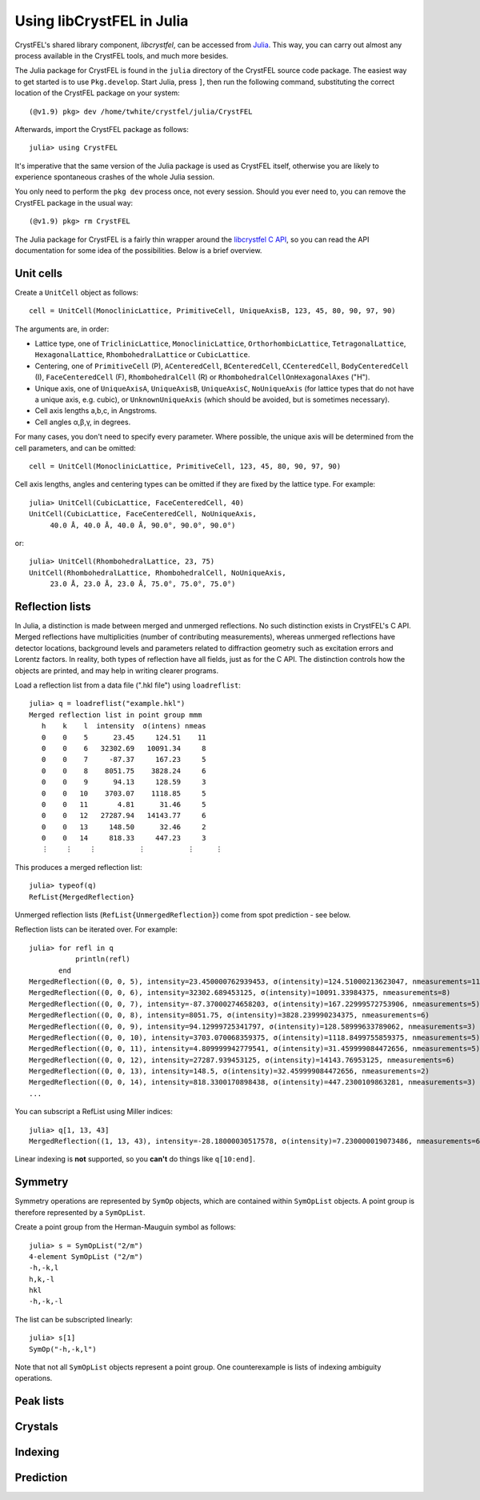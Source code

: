 ==========================
Using libCrystFEL in Julia
==========================

CrystFEL's shared library component, *libcrystfel*, can be accessed from
`Julia <https://www.julialang.org/>`_.  This way, you can carry out almost any
process available in the CrystFEL tools, and much more besides.

The Julia package for CrystFEL is found in the ``julia`` directory of the
CrystFEL source code package.  The easiest way to get started is to use
``Pkg.develop``.  Start Julia, press ``]``, then run the following command,
substituting the correct location of the CrystFEL package on your system::

    (@v1.9) pkg> dev /home/twhite/crystfel/julia/CrystFEL

Afterwards, import the CrystFEL package as follows::

    julia> using CrystFEL

It's imperative that the same version of the Julia package is used as CrystFEL
itself, otherwise you are likely to experience spontaneous crashes of the
whole Julia session.

You only need to perform the ``pkg dev`` process once, not every session.  Should
you ever need to, you can remove the CrystFEL package in the usual way::

    (@v1.9) pkg> rm CrystFEL

The Julia package for CrystFEL is a fairly thin wrapper around the
`libcrystfel C API <https://www.desy.de/~twhite/crystfel/reference/index.html>`_,
so you can read the API documentation for some idea of the possibilities.
Below is a brief overview.


Unit cells
==========

Create a ``UnitCell`` object as follows::

    cell = UnitCell(MonoclinicLattice, PrimitiveCell, UniqueAxisB, 123, 45, 80, 90, 97, 90)

The arguments are, in order:

* Lattice type, one of ``TriclinicLattice``, ``MonoclinicLattice``,
  ``OrthorhombicLattice``, ``TetragonalLattice``, ``HexagonalLattice``,
  ``RhombohedralLattice`` or ``CubicLattice``.
* Centering, one of ``PrimitiveCell`` (P), ``ACenteredCell``, ``BCenteredCell``,
  ``CCenteredCell``, ``BodyCenteredCell`` (I), ``FaceCenteredCell`` (F),
  ``RhombohedralCell`` (R) or ``RhombohedralCellOnHexagonalAxes`` ("H").
* Unique axis, one of ``UniqueAxisA``, ``UniqueAxisB``, ``UniqueAxisC``,
  ``NoUniqueAxis`` (for lattice types that do not have a unique axis, e.g. cubic),
  or ``UnknownUniqueAxis`` (which should be avoided, but is sometimes necessary).
* Cell axis lengths a,b,c, in Angstroms.
* Cell angles α,β,γ, in degrees.

For many cases, you don't need to specify every parameter.  Where possible, the
unique axis will be determined from the cell parameters, and can be omitted::

    cell = UnitCell(MonoclinicLattice, PrimitiveCell, 123, 45, 80, 90, 97, 90)

Cell axis lengths, angles and centering types can be omitted if they are fixed
by the lattice type.  For example::

    julia> UnitCell(CubicLattice, FaceCenteredCell, 40)
    UnitCell(CubicLattice, FaceCenteredCell, NoUniqueAxis,
         40.0 Å, 40.0 Å, 40.0 Å, 90.0°, 90.0°, 90.0°)

or::

    julia> UnitCell(RhombohedralLattice, 23, 75)
    UnitCell(RhombohedralLattice, RhombohedralCell, NoUniqueAxis,
         23.0 Å, 23.0 Å, 23.0 Å, 75.0°, 75.0°, 75.0°)


Reflection lists
================

In Julia, a distinction is made between merged and unmerged reflections.  No
such distinction exists in CrystFEL's C API.  Merged reflections have
multiplicities (number of contributing measurements), whereas unmerged
reflections have detector locations, background levels and parameters related
to diffraction geometry such as excitation errors and Lorentz factors.  In
reality, both types of reflection have all fields, just as for the C API.  The
distinction controls how the objects are printed, and may help in writing
clearer programs.

Load a reflection list from a data file (".hkl file") using
``loadreflist``::

    julia> q = loadreflist("example.hkl")
    Merged reflection list in point group mmm
       h    k    l  intensity  σ(intens) nmeas
       0    0    5      23.45     124.51    11
       0    0    6   32302.69   10091.34     8
       0    0    7     -87.37     167.23     5
       0    0    8    8051.75    3828.24     6
       0    0    9      94.13     128.59     3
       0    0   10    3703.07    1118.85     5
       0    0   11       4.81      31.46     5
       0    0   12   27287.94   14143.77     6
       0    0   13     148.50      32.46     2
       0    0   14     818.33     447.23     3
       ⋮    ⋮    ⋮          ⋮          ⋮     ⋮

This produces a merged reflection list::

    julia> typeof(q)
    RefList{MergedReflection}

Unmerged reflection lists (``RefList{UnmergedReflection}``) come from spot
prediction - see below.

Reflection lists can be iterated over.  For example::

    julia> for refl in q
               println(refl)
           end
    MergedReflection((0, 0, 5), intensity=23.450000762939453, σ(intensity)=124.51000213623047, nmeasurements=11)
    MergedReflection((0, 0, 6), intensity=32302.689453125, σ(intensity)=10091.33984375, nmeasurements=8)
    MergedReflection((0, 0, 7), intensity=-87.37000274658203, σ(intensity)=167.22999572753906, nmeasurements=5)
    MergedReflection((0, 0, 8), intensity=8051.75, σ(intensity)=3828.239990234375, nmeasurements=6)
    MergedReflection((0, 0, 9), intensity=94.12999725341797, σ(intensity)=128.58999633789062, nmeasurements=3)
    MergedReflection((0, 0, 10), intensity=3703.070068359375, σ(intensity)=1118.8499755859375, nmeasurements=5)
    MergedReflection((0, 0, 11), intensity=4.809999942779541, σ(intensity)=31.459999084472656, nmeasurements=5)
    MergedReflection((0, 0, 12), intensity=27287.939453125, σ(intensity)=14143.76953125, nmeasurements=6)
    MergedReflection((0, 0, 13), intensity=148.5, σ(intensity)=32.459999084472656, nmeasurements=2)
    MergedReflection((0, 0, 14), intensity=818.3300170898438, σ(intensity)=447.2300109863281, nmeasurements=3)
    ...

You can subscript a RefList using Miller indices::

    julia> q[1, 13, 43]
    MergedReflection((1, 13, 43), intensity=-28.18000030517578, σ(intensity)=7.230000019073486, nmeasurements=6)

Linear indexing is **not** supported, so you **can't** do things like
``q[10:end]``.


Symmetry
========

Symmetry operations are represented by ``SymOp`` objects, which are contained
within ``SymOpList`` objects.  A point group is therefore represented by a
``SymOpList``.

Create a point group from the Herman-Mauguin symbol as follows::

    julia> s = SymOpList("2/m")
    4-element SymOpList ("2/m")
    -h,-k,l
    h,k,-l
    hkl
    -h,-k,-l

The list can be subscripted linearly::

    julia> s[1]
    SymOp("-h,-k,l")

Note that not all ``SymOpList`` objects represent a point group.  One
counterexample is lists of indexing ambiguity operations.


Peak lists
==========


Crystals
========


Indexing
========


Prediction
==========

